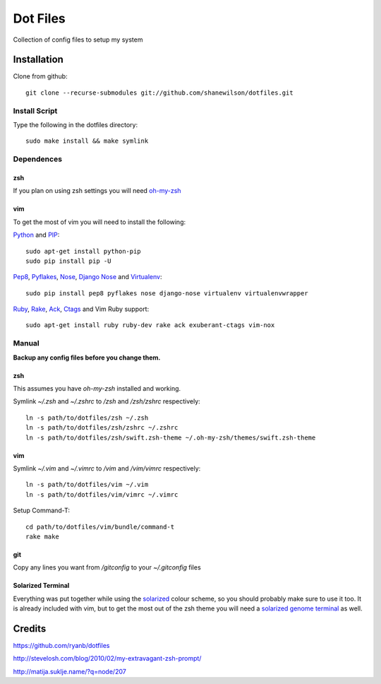 =========
Dot Files
=========

Collection of config files to setup my system

Installation
------------

Clone from github::

   git clone --recurse-submodules git://github.com/shanewilson/dotfiles.git

Install Script
~~~~~~~~~~~~~~

Type the following in the dotfiles directory::

    sudo make install && make symlink

Dependences
~~~~~~~~~~~

zsh
'''

If you plan on using zsh settings you will need oh-my-zsh_

vim
'''

To get the most of vim you will need to install the following:

Python_ and PIP_::

    sudo apt-get install python-pip
    sudo pip install pip -U

Pep8_, Pyflakes_, Nose_, `Django Nose`_ and Virtualenv_::

    sudo pip install pep8 pyflakes nose django-nose virtualenv virtualenvwrapper

Ruby_, Rake_, Ack_, Ctags_ and Vim Ruby support::

    sudo apt-get install ruby ruby-dev rake ack exuberant-ctags vim-nox

.. _oh-my-zsh: https://github.com/robbyrussell/oh-my-zsh
.. _Python: http://www.python.org
.. _PIP: http://pypi.python.org/pypi/pip
.. _Pep8: http://pypi.python.org/pypi/pep8
.. _Pyflakes: http://pypi.python.org/pypi/pyflakes/0.4.0
.. _Nose: http://pypi.python.org/pypi/nose/1.0.0
.. _Virtualenv: http://pypi.python.org/pypi/virtualenv
.. _Django Nose: http://pypi.python.org/pypi/django-nose/0.1.3
.. _Ruby: http://www.ruby-lang.org/
.. _Rake: http://rake.rubyforge.org/
.. _Ack: http://betterthangrep.com/
.. _Ctags: http://ctags.sourceforge.net/


Manual
~~~~~~

**Backup any config files before you change them.**

zsh
'''

This assumes you have *oh-my-zsh* installed and working.

Symlink *~/.zsh* and *~/.zshrc* to */zsh* and */zsh/zshrc* respectively::

    ln -s path/to/dotfiles/zsh ~/.zsh
    ln -s path/to/dotfiles/zsh/zshrc ~/.zshrc
    ln -s path/to/dotfiles/zsh/swift.zsh-theme ~/.oh-my-zsh/themes/swift.zsh-theme

vim
'''

Symlink *~/.vim* and *~/.vimrc* to */vim* and */vim/vimrc* respectively::

    ln -s path/to/dotfiles/vim ~/.vim
    ln -s path/to/dotfiles/vim/vimrc ~/.vimrc

Setup Command-T::

    cd path/to/dotfiles/vim/bundle/command-t
    rake make

git
'''

Copy any lines you want from */gitconfig* to your *~/.gitconfig* files

Solarized Terminal
''''''''''''''''''

Everything was put together while using the solarized_ colour scheme, so you should probably make sure to use it too. It is already included with vim, but to get the most out of the zsh theme you will need a `solarized genome terminal`_ as well.

.. _solarized: http://ethanschoonover.com/solarized
.. _solarized genome terminal: http://xorcode.com/guides/solarized-vim-eclipse-ubuntu/

Credits
-------

https://github.com/ryanb/dotfiles

http://stevelosh.com/blog/2010/02/my-extravagant-zsh-prompt/

http://matija.suklje.name/?q=node/207
